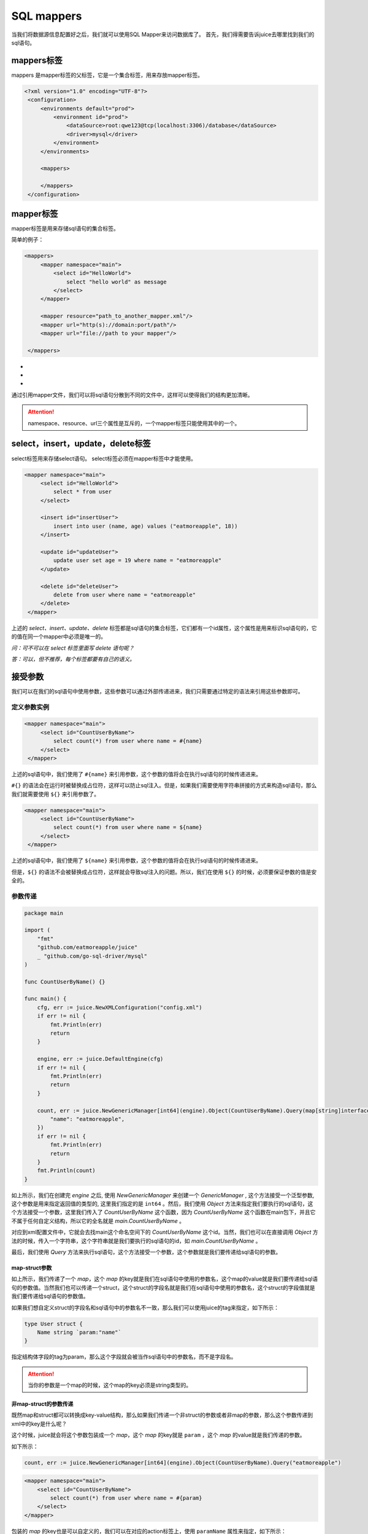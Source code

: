 SQL mappers
================

当我们将数据源信息配置好之后，我们就可以使用SQL Mapper来访问数据库了。 首先，我们得需要告诉juice去哪里找到我们的sql语句。

mappers标签
----------------

mappers 是mapper标签的父标签，它是一个集合标签，用来存放mapper标签。

.. code-block:: xml

   <?xml version="1.0" encoding="UTF-8"?>
    <configuration>
        <environments default="prod">
            <environment id="prod">
                <dataSource>root:qwe123@tcp(localhost:3306)/database</dataSource>
                <driver>mysql</driver>
            </environment>
        </environments>

        <mappers>

        </mappers>
    </configuration>


mapper标签
----------------

mapper标签是用来存储sql语句的集合标签。

简单的例子：

.. code-block:: xml

   <mappers>
        <mapper namespace="main">
            <select id="HelloWorld">
                select "hello world" as message
            </select>
        </mapper>

        <mapper resource="path_to_another_mapper.xml"/>
        <mapper url="http(s)://domain:port/path"/>
        <mapper url="file://path to your mapper"/>

    </mappers>

- .. class:: namespace: 用来指定mapper的命名空间，这个命名空间是用来区分不同mapper的，它的值必须是一个唯一的。
- .. class:: resource: 用来引用另外一个mapper文件，注意：引用的mapper文件如果没有再次引用别的文件，那么它的namespace属性是必须的。
- .. class:: url: 通过url来引用mapper文件。目前支持http和file协议。如果引用的mapper文件没有再次引用别的文件，那么它的namespace属性是必须的。

通过引用mapper文件，我们可以将sql语句分散到不同的文件中，这样可以使得我们的结构更加清晰。

.. attention::
   namespace、resource、url三个属性是互斥的，一个mapper标签只能使用其中的一个。


select，insert，update，delete标签
-----------------------------------

select标签用来存储select语句。 select标签必须在mapper标签中才能使用。

.. code-block:: xml

   <mapper namespace="main">
        <select id="HelloWorld">
            select * from user
        </select>

        <insert id="insertUser">
            insert into user (name, age) values ("eatmoreapple", 18))
        </insert>

        <update id="updateUser">
            update user set age = 19 where name = "eatmoreapple"
        </update>

        <delete id="deleteUser">
            delete from user where name = "eatmoreapple"
        </delete>
    </mapper>


上述的 `select、insert、update、delete` 标签都是sql语句的集合标签，它们都有一个id属性，这个属性是用来标识sql语句的，它的值在同一个mapper中必须是唯一的。

*问：可不可以在 select 标签里面写 delete 语句呢？*

*答：可以，但不推荐，每个标签都要有自己的语义。*

接受参数
----------------

我们可以在我们的sql语句中使用参数，这些参数可以通过外部传递进来，我们只需要通过特定的语法来引用这些参数即可。

定义参数实例
~~~~~~~~~~~~~~~~

.. code-block:: xml

   <mapper namespace="main">
        <select id="CountUserByName">
            select count(*) from user where name = #{name}
        </select>
    </mapper>

上述的sql语句中，我们使用了 ``#{name}`` 来引用参数，这个参数的值将会在执行sql语句的时候传递进来。

``#{}`` 的语法会在运行时被替换成占位符，这样可以防止sql注入。但是，如果我们需要使用字符串拼接的方式来构造sql语句，那么我们就需要使用 ``${}`` 来引用参数了。

.. code-block:: xml

   <mapper namespace="main">
        <select id="CountUserByName">
            select count(*) from user where name = ${name}
        </select>
    </mapper>

上述的sql语句中，我们使用了 ``${name}`` 来引用参数，这个参数的值将会在执行sql语句的时候传递进来。

但是，``${}`` 的语法不会被替换成占位符，这样就会导致sql注入的问题。所以，我们在使用 ``${}`` 的时候，必须要保证参数的值是安全的。


参数传递
~~~~~~~~~~~~~~~~

.. code-block:: go

    package main

    import (
        "fmt"
        "github.com/eatmoreapple/juice"
        _ "github.com/go-sql-driver/mysql"
    )

    func CountUserByName() {}

    func main() {
        cfg, err := juice.NewXMLConfiguration("config.xml")
        if err != nil {
            fmt.Println(err)
            return
        }

        engine, err := juice.DefaultEngine(cfg)
        if err != nil {
            fmt.Println(err)
            return
        }

        count, err := juice.NewGenericManager[int64](engine).Object(CountUserByName).Query(map[string]interface{}{
            "name": "eatmoreapple",
        })
        if err != nil {
            fmt.Println(err)
            return
        }
        fmt.Println(count)
    }



如上所示，我们在创建完 `engine` 之后, 使用 `NewGenericManager` 来创建一个 `GenericManager` , 这个方法接受一个泛型参数, 这个参数是用来指定返回值的类型的, 这里我们指定的是 ``int64`` 。然后，我们使用 `Object` 方法来指定我们要执行的sql语句，这个方法接受一个参数，这里我们传入了 `CountUserByName` 这个函数，因为 `CountUserByName` 这个函数在main包下，并且它不属于任何自定义结构，所以它的全名就是 `main.CountUserByName` 。

对应到xml配置文件中，它就会去找main这个命名空间下的 `CountUserByName` 这个id。当然，我们也可以在直接调用 `Object` 方法的时候，传入一个字符串，这个字符串就是我们要执行的sql语句的id，如 `main.CountUserByName` 。

最后，我们使用 `Query` 方法来执行sql语句，这个方法接受一个参数，这个参数就是我们要传递给sql语句的参数。

map-struct参数
"""""""""""""""

如上所示，我们传递了一个 `map`，这个 `map` 的key就是我们在sql语句中使用的参数名，这个map的value就是我们要传递给sql语句的参数值。当然我们也可以传递一个struct，这个struct的字段名就是我们在sql语句中使用的参数名，这个struct的字段值就是我们要传递给sql语句的参数值。

如果我们想自定义struct的字段名和sql语句中的参数名不一致，那么我们可以使用juice的tag来指定，如下所示：

.. code-block:: go

    type User struct {
        Name string `param:"name"`
    }

指定结构体字段的tag为param，那么这个字段就会被当作sql语句中的参数名，而不是字段名。


.. attention::
    当你的参数是一个map的时候，这个map的key必须是string类型的。

非map-struct的参数传递
"""""""""""""""""""""""

既然map和struct都可以转换成key-value结构，那么如果我们传递一个非struct的参数或者非map的参数，那么这个参数传递到xml中的key是什么呢？

这个时候，juice就会将这个参数包装成一个 `map`，这个 `map` 的key就是 ``param`` ，这个 `map` 的value就是我们传递的参数。


如下所示：

.. code-block:: go

    count, err := juice.NewGenericManager[int64](engine).Object(CountUserByName).Query("eatmoreapple")

.. code-block:: xml

    <mapper namespace="main">
        <select id="CountUserByName">
            select count(*) from user where name = #{param}
        </select>
    </mapper>

包装的 `map` 的key也是可以自定义的，我们可以在对应的action标签上，使用 ``paramName`` 属性来指定，如下所示：

.. code-block:: xml

    <mapper namespace="main">
        <select id="CountUserByName" paramName="name">
            select count(*) from user where name = #{name}
        </select>
    </mapper>


或者通过环境变量 ``JUICE_PARAM_NAME`` 来设置。


H
"""""

``juice.H`` 是一个 ``map[string]interface{}`` 的别名。用来方便开发者传递参数。


.. attention::
    请确保你传递的参数是可被序列化的，否则会导致部分功能异常，如缓存。




